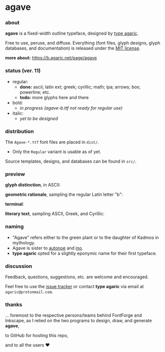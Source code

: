 * agave

*** about

*agave* is a fixed-width outline typeface, designed by [[https://b.agaric.net/about][type agaric]].

Free to use, peruse, and diffuse. Everything (font files, glyph designs, glyph databases, and documentation) is released under the [[https://raw.githubusercontent.com/agarick/agave/master/LICENSE][MIT license]].

*more about:* [[https://b.agaric.net/page/agave]]

*** status (ver. 11)

- regular:
  - *done:* ascii; latin ext; greek; cyrillic; math; ipa; arrows; box; powerline; etc.
  - *todo:* more glyphs here and there

- bold:
  - /in progress (agave-b.ttf not ready for regular use)/

- italic:
  - /yet to be designed/

*** distribution

The =Agave-*.ttf= font files are placed in =dist/=.

- Only the =Regular= variant is usable as of yet.

Source templates, designs, and databases can be found in =src/=.

*** preview

*glyph distinction*, in ASCII:

[[https://raw.githubusercontent.com/agarick/agave/master/img/ascii.png]]

*geometric rationale*, sampling the regular Latin letter "b":

[[https://raw.githubusercontent.com/agarick/agave/master/img/metric.png]]

*terminal*:

[[https://raw.githubusercontent.com/agarick/agave/master/img/term.png]]

*literary text*, sampling ASCII, Greek, and Cyrillic:

[[https://raw.githubusercontent.com/agarick/agave/master/img/text.png]]

*** naming

- "Agave" refers either to the green plant or to the daughter of Kadmos in mythology.
- Agave is sister to [[https://github.com/agarick/autonoe][autonoe]] and [[https://github.com/agarick/ino][ino]].
- *type agaric* opted for a slightly eponymic name for their first typeface.

*** discussion

Feedback, questions, suggestions, etc. are welcome and encouraged.

Feel free to use the [[https://github.com/agarick/agave/issues][issue tracker]] or contact *type agaric* via email at =agaric@protonmail.com=.

*** thanks

... foremost to the respective persons/teams behind FontForge and Inkscape, as I relied on the two programs to design, draw, and generate *agave*,

to GitHub for hosting this repo,

and to all the users ♥
